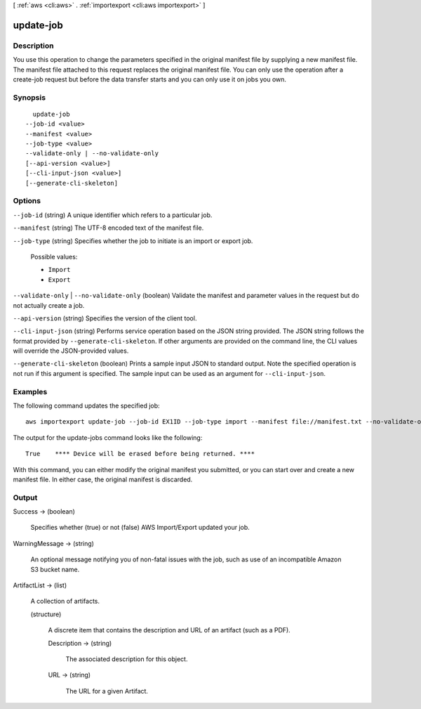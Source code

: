 [ :ref:`aws <cli:aws>` . :ref:`importexport <cli:aws importexport>` ]

.. _cli:aws importexport update-job:


**********
update-job
**********



===========
Description
===========

You use this operation to change the parameters specified in the original manifest file by supplying a new manifest file. The manifest file attached to this request replaces the original manifest file. You can only use the operation after a create-job request but before the data transfer starts and you can only use it on jobs you own.

========
Synopsis
========

::

    update-job
  --job-id <value>
  --manifest <value>
  --job-type <value>
  --validate-only | --no-validate-only
  [--api-version <value>]
  [--cli-input-json <value>]
  [--generate-cli-skeleton]




=======
Options
=======

``--job-id`` (string)
A unique identifier which refers to a particular job.

``--manifest`` (string)
The UTF-8 encoded text of the manifest file.

``--job-type`` (string)
Specifies whether the job to initiate is an import or export job.

  Possible values:

  
  *   ``Import``

  
  *   ``Export``

  

  

``--validate-only`` | ``--no-validate-only`` (boolean)
Validate the manifest and parameter values in the request but do not actually create a job.

``--api-version`` (string)
Specifies the version of the client tool.

``--cli-input-json`` (string)
Performs service operation based on the JSON string provided. The JSON string follows the format provided by ``--generate-cli-skeleton``. If other arguments are provided on the command line, the CLI values will override the JSON-provided values.

``--generate-cli-skeleton`` (boolean)
Prints a sample input JSON to standard output. Note the specified operation is not run if this argument is specified. The sample input can be used as an argument for ``--cli-input-json``.



========
Examples
========

The following command updates the specified job::

  aws importexport update-job --job-id EX1ID --job-type import --manifest file://manifest.txt --no-validate-only

The output for the update-jobs command looks like the following::

  True    **** Device will be erased before being returned. ****

With this command, you can either modify the original manifest you submitted, or you can start over and create a new manifest file. In either case, the original manifest is discarded.


======
Output
======

Success -> (boolean)

  Specifies whether (true) or not (false) AWS Import/Export updated your job.

  

WarningMessage -> (string)

  An optional message notifying you of non-fatal issues with the job, such as use of an incompatible Amazon S3 bucket name.

  

ArtifactList -> (list)

  A collection of artifacts.

  (structure)

    A discrete item that contains the description and URL of an artifact (such as a PDF).

    Description -> (string)

      The associated description for this object.

      

    URL -> (string)

      The URL for a given Artifact.

      

    

  

